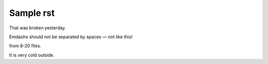 Sample rst
==========

That was broken yesterday.

Emdashs should not be separated by spaces — not like this!

from 8-20 files.

It is very cold outside.